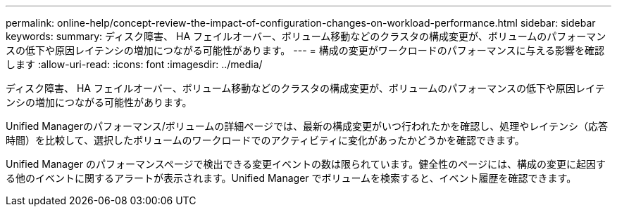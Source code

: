 ---
permalink: online-help/concept-review-the-impact-of-configuration-changes-on-workload-performance.html 
sidebar: sidebar 
keywords:  
summary: ディスク障害、 HA フェイルオーバー、ボリューム移動などのクラスタの構成変更が、ボリュームのパフォーマンスの低下や原因レイテンシの増加につながる可能性があります。 
---
= 構成の変更がワークロードのパフォーマンスに与える影響を確認します
:allow-uri-read: 
:icons: font
:imagesdir: ../media/


[role="lead"]
ディスク障害、 HA フェイルオーバー、ボリューム移動などのクラスタの構成変更が、ボリュームのパフォーマンスの低下や原因レイテンシの増加につながる可能性があります。

Unified Managerのパフォーマンス/ボリュームの詳細ページでは、最新の構成変更がいつ行われたかを確認し、処理やレイテンシ（応答時間）を比較して、選択したボリュームのワークロードでのアクティビティに変化があったかどうかを確認できます。

Unified Manager のパフォーマンスページで検出できる変更イベントの数は限られています。健全性のページには、構成の変更に起因する他のイベントに関するアラートが表示されます。Unified Manager でボリュームを検索すると、イベント履歴を確認できます。
